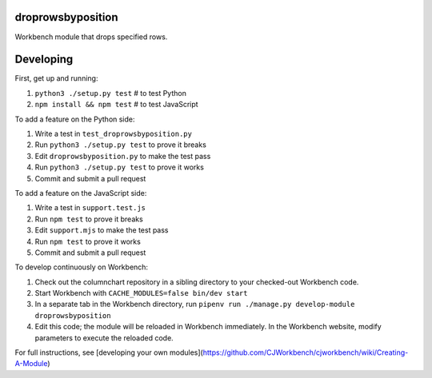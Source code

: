 droprowsbyposition
------------------

Workbench module that drops specified rows.

Developing
----------

First, get up and running:

#. ``python3 ./setup.py test`` # to test Python
#. ``npm install && npm test`` # to test JavaScript

To add a feature on the Python side:

#. Write a test in ``test_droprowsbyposition.py``
#. Run ``python3 ./setup.py test`` to prove it breaks
#. Edit ``droprowsbyposition.py`` to make the test pass
#. Run ``python3 ./setup.py test`` to prove it works
#. Commit and submit a pull request

To add a feature on the JavaScript side:

#. Write a test in ``support.test.js``
#. Run ``npm test`` to prove it breaks
#. Edit ``support.mjs`` to make the test pass
#. Run ``npm test`` to prove it works
#. Commit and submit a pull request

To develop continuously on Workbench:

#. Check out the columnchart repository in a sibling directory to your checked-out Workbench code.
#. Start Workbench with ``CACHE_MODULES=false bin/dev start`` 
#. In a separate tab in the Workbench directory, run ``pipenv run ./manage.py develop-module droprowsbyposition``
#. Edit this code; the module will be reloaded in Workbench immediately. In the Workbench website, modify parameters to execute the reloaded code.

For full instructions, see [developing your own modules](https://github.com/CJWorkbench/cjworkbench/wiki/Creating-A-Module)

